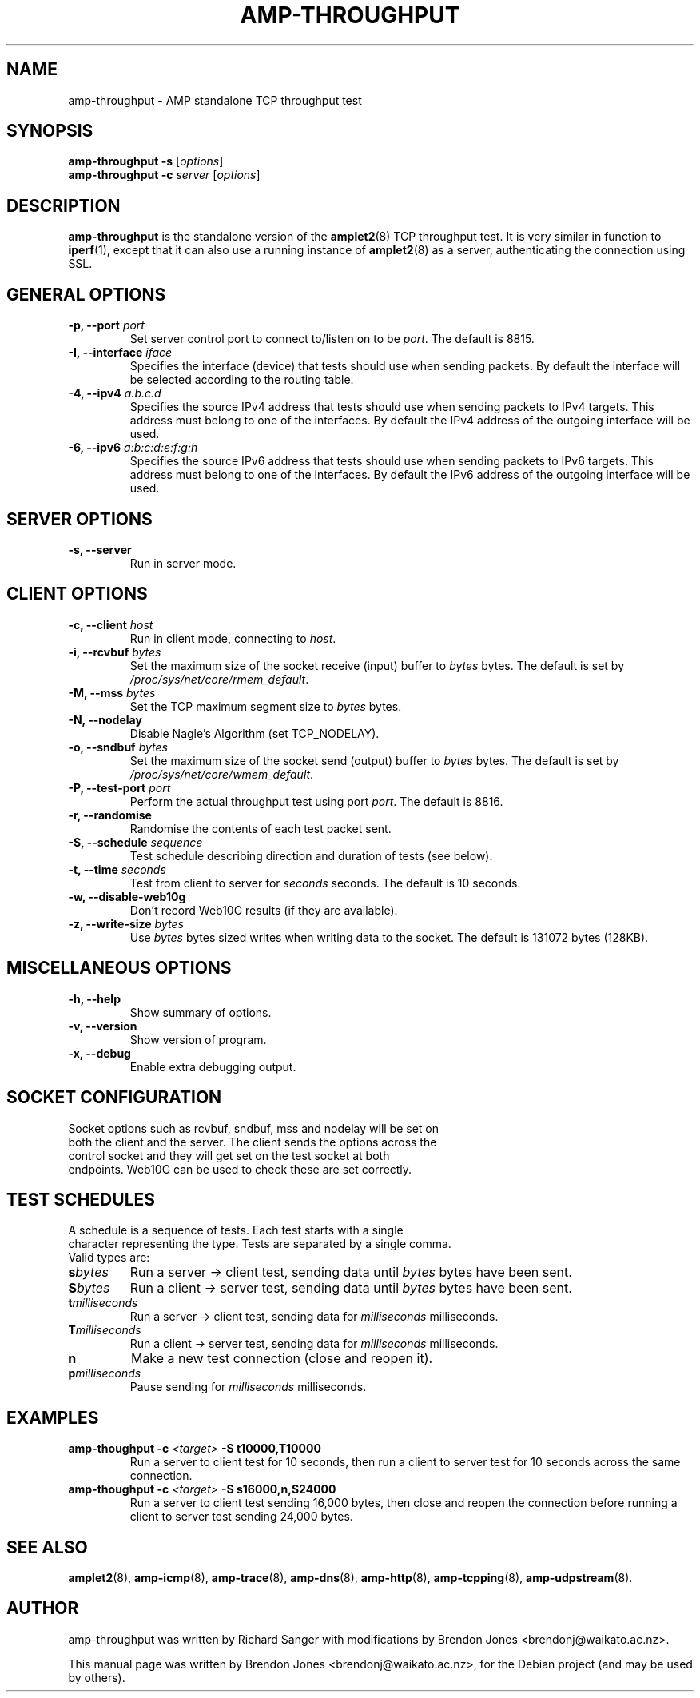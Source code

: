.\"                                      Hey, EMACS: -*- nroff -*-
.\" First parameter, NAME, should be all caps
.\" Second parameter, SECTION, should be 1-8, maybe w/ subsection
.\" other parameters are allowed: see man(7), man(1)
.TH AMP-THROUGHPUT 8 "May 3, 2016" "amplet2-client" "The Active Measurement Project"
.\" Please adjust this date whenever revising the manpage.
.\"
.\" Some roff macros, for reference:
.\" .nh        disable hyphenation
.\" .hy        enable hyphenation
.\" .ad l      left justify
.\" .ad b      justify to both left and right margins
.\" .nf        disable filling
.\" .fi        enable filling
.\" .br        insert line break
.\" .sp <n>    insert n+1 empty lines
.\" for manpage-specific macros, see man(7)
.SH NAME
amp-throughput \- AMP standalone TCP throughput test
.SH SYNOPSIS
\fBamp-throughput\fR \fB-s\fR [\fIoptions\fR]
.br
\fBamp-throughput\fR \fB-c \fIserver\fB\fR [\fIoptions\fR]
.SH DESCRIPTION
.\" TeX users may be more comfortable with the \fB<whatever>\fP and
.\" \fI<whatever>\fP escape sequences to invode bold face and italics,
.\" respectively.
\fBamp-throughput\fP is the standalone version of the \fBamplet2\fP(8)
TCP throughput test. It is very similar in function to \fBiperf\fR(1), except
that it can also use a running instance of \fBamplet2\fP(8) as a server,
authenticating the connection using SSL.
.SH GENERAL OPTIONS
.TP
\fB-p, --port \fIport\fB\fR
Set server control port to connect to/listen on to be \fIport\fR. The default is 8815.
.TP
\fB-I, --interface \fIiface\fB\fR
Specifies the interface (device) that tests should use when sending packets.
By default the interface will be selected according to the routing table.
.TP
\fB-4, --ipv4 \fIa.b.c.d\fB\fR
Specifies the source IPv4 address that tests should use when sending packets to
IPv4 targets. This address must belong to one of the interfaces.
By default the IPv4 address of the outgoing interface will be used.
.TP
\fB-6, --ipv6 \fIa:b:c:d:e:f:g:h\fB\fR
Specifies the source IPv6 address that tests should use when sending packets to
IPv6 targets. This address must belong to one of the interfaces.
By default the IPv6 address of the outgoing interface will be used.

.SH SERVER OPTIONS
.TP
\fB-s, --server\fR
Run in server mode.

.SH CLIENT OPTIONS
.TP
\fB-c, --client \fIhost\fB\fR
Run in client mode, connecting to \fIhost\fR.
.TP
\fB-i, --rcvbuf \fIbytes\fB\fR
Set the maximum size of the socket receive (input) buffer to \fIbytes\fR bytes.
The default is set by \fI/proc/sys/net/core/rmem_default\fR.
.TP
\fB-M, --mss \fIbytes\fB\fR
Set the TCP maximum segment size to \fIbytes\fR bytes.
.TP
\fB-N, --nodelay\fR
Disable Nagle's Algorithm (set TCP_NODELAY).
.TP
\fB-o, --sndbuf \fIbytes\fB\fR
Set the maximum size of the socket send (output) buffer to \fIbytes\fR bytes.
The default is set by \fI/proc/sys/net/core/wmem_default\fR.
.TP
\fB-P, --test-port \fIport\fB\fR
Perform the actual throughput test using port \fIport\fR. The default is 8816.
.TP
\fB-r, --randomise\fR
Randomise the contents of each test packet sent.
.TP
\fB-S, --schedule \fIsequence\fB\fR
Test schedule describing direction and duration of tests (see below).
.TP
\fB-t, --time \fIseconds\fB\fR
Test from client to server for \fIseconds\fR seconds. The default is 10 seconds.
.TP
\fB-w, --disable-web10g\fR
Don't record Web10G results (if they are available).
.TP
\fB-z, --write-size \fIbytes\fB\fR
Use \fIbytes\fR bytes sized writes when writing data to the socket.
The default is 131072 bytes (128KB).

.SH MISCELLANEOUS OPTIONS
.TP
\fB-h, --help\fR
Show summary of options.
.TP
\fB-v, --version\fR
Show version of program.
.TP
\fB-x, --debug\fR
Enable extra debugging output.

.SH SOCKET CONFIGURATION
.TP
Socket options such as rcvbuf, sndbuf, mss and nodelay will be set on both the client and the server. The client sends the options across the control socket and they will get set on the test socket at both endpoints. Web10G can be used to check these are set correctly.

.SH TEST SCHEDULES
.TP
A schedule is a sequence of tests. Each test starts with a single character representing the type. Tests are separated by a single comma. Valid types are:
.TP
\fBs\fIbytes\fB\fR
Run a server -> client test, sending data until \fIbytes\fR bytes have been sent.
.TP
\fBS\fIbytes\fB\fR
Run a client -> server test, sending data until \fIbytes\fR bytes have been sent.
.TP
\fBt\fImilliseconds\fB\fR
Run a server -> client test, sending data for \fImilliseconds\fR milliseconds.
.TP
\fBT\fImilliseconds\fB\fR
Run a client -> server test, sending data for \fImilliseconds\fR milliseconds.
.TP
\fBn\fR
Make a new test connection (close and reopen it).
.TP
\fBp\fImilliseconds\fB\fR
Pause sending for \fImilliseconds\fR milliseconds.

.SH EXAMPLES
.TP
\fBamp-thoughput -c \fI<target>\fB -S t10000,T10000\fR
Run a server to client test for 10 seconds, then run a client to server test for 10 seconds across the same connection.
.TP
\fBamp-thoughput -c \fI<target>\fB -S s16000,n,S24000\fR
Run a server to client test sending 16,000 bytes, then close and reopen the connection before running a client to server test sending 24,000 bytes.


.SH SEE ALSO
.BR amplet2 (8),
.BR amp-icmp (8),
.BR amp-trace (8),
.BR amp-dns (8),
.BR amp-http (8),
.BR amp-tcpping (8),
.BR amp-udpstream (8).

.SH AUTHOR
amp-throughput was written by Richard Sanger with modifications by Brendon Jones <brendonj@waikato.ac.nz>.
.PP
This manual page was written by Brendon Jones <brendonj@waikato.ac.nz>,
for the Debian project (and may be used by others).
